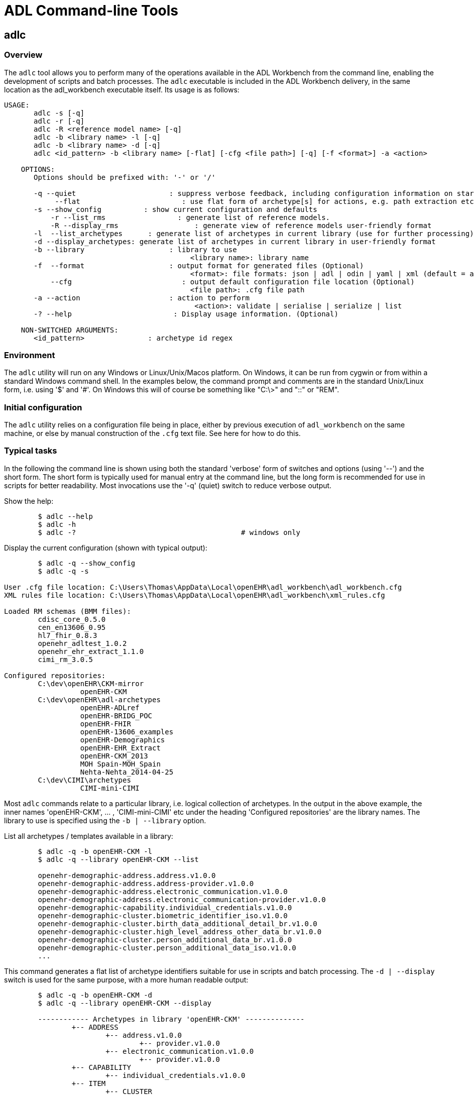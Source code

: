 = ADL Command-line Tools

== adlc

=== Overview

The `adlc` tool allows you to perform many of the operations available in the ADL Workbench from the command line, enabling the development of scripts and batch processes. The `adlc` executable is included in the ADL Workbench delivery, in the same location as the adl_workbench executable itself. Its usage is as follows:

--------
USAGE:
       adlc -s [-q]
       adlc -r [-q]
       adlc -R <reference model name> [-q]
       adlc -b <library name> -l [-q]
       adlc -b <library name> -d [-q]
       adlc <id_pattern> -b <library name> [-flat] [-cfg <file path>] [-q] [-f <format>] -a <action>

    OPTIONS:
       Options should be prefixed with: '-' or '/'

       -q --quiet                      : suppress verbose feedback, including configuration information on startup (Optional)
            --flat                        : use flat form of archetype[s] for actions, e.g. path extraction etc (Optional)
       -s --show_config          : show current configuration and defaults
	   -r --list_rms                 : generate list of reference models.
	   -R --display_rms		     : generate view of reference models user-friendly format
       -l  --list_archetypes      : generate list of archetypes in current library (use for further processing)
       -d --display_archetypes: generate list of archetypes in current library in user-friendly format
       -b --library                    : library to use
                                            <library name>: library name
       -f  --format                    : output format for generated files (Optional)
                                            <format>: file formats: json | adl | odin | yaml | xml (default = adl)
           --cfg                          : output default configuration file location (Optional)
                                            <file path>: .cfg file path
       -a --action                     : action to perform
                                             <action>: validate | serialise | serialize | list
       -? --help                        : Display usage information. (Optional)

    NON-SWITCHED ARGUMENTS:
       <id_pattern>               : archetype id regex
--------

=== Environment

The `adlc` utility will run on any Windows or Linux/Unix/Macos platform. On Windows, it can be run from cygwin or from within a standard Windows command shell. In the examples below, the command prompt and comments are in the standard Unix/Linux form, i.e. using '$' and '#'. On Windows this will of course be something like "C:\>" and "::" or "REM".

=== Initial configuration

The `adlc` utility relies on a configuration file being in place, either by previous execution of `adl_workbench` on the same machine, or else by manual construction of the `.cfg` text file. See here for how to do this.

=== Typical tasks

In the following the command line is shown using both the standard 'verbose' form of switches and options (using '--') and the short form. The short form is typically used for manual entry at the command line, but the long form is recommended for use in scripts for better readability. Most invocations use the '-q' (quiet) switch to reduce verbose output.

Show the help:

[source, bash]
--------
	$ adlc --help
	$ adlc -h
	$ adlc -?					# windows only
--------

Display the current configuration (shown with typical output):

[source, bash]
--------
	$ adlc -q --show_config
	$ adlc -q -s

User .cfg file location: C:\Users\Thomas\AppData\Local\openEHR\adl_workbench\adl_workbench.cfg
XML rules file location: C:\Users\Thomas\AppData\Local\openEHR\adl_workbench\xml_rules.cfg

Loaded RM schemas (BMM files):
        cdisc_core_0.5.0
        cen_en13606_0.95
        hl7_fhir_0.8.3
        openehr_adltest_1.0.2
        openehr_ehr_extract_1.1.0
        cimi_rm_3.0.5

Configured repositories:
        C:\dev\openEHR\CKM-mirror
                  openEHR-CKM
        C:\dev\openEHR\adl-archetypes
                  openEHR-ADLref
                  openEHR-BRIDG_POC
                  openEHR-FHIR
                  openEHR-13606_examples
                  openEHR-Demographics
                  openEHR-EHR_Extract
                  openEHR-CKM_2013
                  MOH Spain-MOH_Spain
                  Nehta-Nehta_2014-04-25
        C:\dev\CIMI\archetypes
                  CIMI-mini-CIMI
--------

Most `adlc` commands relate to a particular library, i.e. logical collection of archetypes. In the output in the above example, the inner names 'openEHR-CKM', ... , 'CIMI-mini-CIMI' etc under the heading 'Configured repositories' are the library names. The library to use is specified using the `-b | --library` option.

List all archetypes / templates available in a library:

[source, bash]
--------
	$ adlc -q -b openEHR-CKM -l
	$ adlc -q --library openEHR-CKM --list

	openehr-demographic-address.address.v1.0.0
	openehr-demographic-address.address-provider.v1.0.0
	openehr-demographic-address.electronic_communication.v1.0.0
	openehr-demographic-address.electronic_communication-provider.v1.0.0
	openehr-demographic-capability.individual_credentials.v1.0.0
	openehr-demographic-cluster.biometric_identifier_iso.v1.0.0
	openehr-demographic-cluster.birth_data_additional_detail_br.v1.0.0
	openehr-demographic-cluster.high_level_address_other_data_br.v1.0.0
	openehr-demographic-cluster.person_additional_data_br.v1.0.0
	openehr-demographic-cluster.person_additional_data_iso.v1.0.0
	...
--------

This command generates a flat list of archetype identifiers suitable for use in scripts and batch processing. The `-d | --display` switch is used for the same purpose, with a more human readable output:

[source, bash]
--------
	$ adlc -q -b openEHR-CKM -d
	$ adlc -q --library openEHR-CKM --display

	------------ Archetypes in library 'openEHR-CKM' --------------
		+-- ADDRESS
			+-- address.v1.0.0
				+-- provider.v1.0.0
			+-- electronic_communication.v1.0.0
				+-- provider.v1.0.0
		+-- CAPABILITY
			+-- individual_credentials.v1.0.0
		+-- ITEM
			+-- CLUSTER
				+-- biometric_identifier_iso.v1.0.0
				+-- birth_data_additional_detail_br.v1.0.0
				+-- high_level_address_other_data_br.v1.0.0
				+-- identifier_other_details.v1.0.0
				+-- individual_credentials_iso.v1.0.0
				+-- individual_provider_credentials_iso.v1.0.0
				+-- person_additional_data_br.v1.0.0
				+-- person_additional_data_iso.v1.0.0
				+-- person_birth_data_iso.v1.0.0
				+-- person_death_data_iso.v1.0.0
				+-- person_identifier.v1.0.0
					+-- provider.v1.0.0
				+-- person_other_birth_data_br.v1.0.0
				+-- person_other_death_data.v1.0.0
				+-- provider_identifier.v1.0.0
				+-- registration_other_data.v1.0.0
--------

The next set of invocations uses the `-a | --action` switch to indicate a specific action to perform, and a regex (PERL) pattern on the archetype id to indicate which archetypes to apply the action to (note: this is a true regular expression, not a command-line glob expression: use `.*` to match anything, not just `*`).

The following command lists (`--action list`) all archetypes whose identifiers match the regex pattern `.*problem.*`:

[source, bash]
--------
	$ adlc -q -b openEHR-CKM -a list .*problem.*
	$ adlc -q --library openEHR-CKM --action list .*problem.*

	openEHR-EHR-COMPOSITION.problem_list.v1.0.0
	openEHR-EHR-EVALUATION.problem.v1.0.0
	openEHR-EHR-SECTION.problem_list.v1.0.0
	openEHR-EHR-EVALUATION.problem-diagnosis.v1.0.0
--------

The following command validates (`--action validate`) the archetype `openEHR-EHR-EVALUATION.problem-diagnosis.v1.0.0`. With the -q option, there is no output, because the archetype validates; in verbose mode, warnings will be shown:

[source, bash]
--------
	$ adlc -q -b openEHR-CKM -a validate openEHR-EHR-EVALUATION.problem-diagnosis.v1.0.0
	$ adlc -q --library openEHR-CKM --action validate openEHR-EHR-EVALUATION.problem-diagnosis.v1.0.0
	$ # no output
	$ adlc --library openEHR-CKM --action validate openEHR-EHR-EVALUATION.problem-diagnosis.v1.0.0

	------------- compiling ARCHETYPE ---- openEHR-EHR-EVALUATION.problem.v1.0.0 -------------
	WARNING (WCACA) attribute items in object node at /data[at0001|structure|]/items[at0014|Aetiology|]/items cardinality 1..* same as in reference model
	WARNING (WCACA) attribute items in object node at /data[at0001|structure|]/items[at0018|Occurrences or exacerbations|]/items cardinality 1..* same as in referen
	ce model
	WARNING (WCACA) attribute items in object node at /data[at0001|structure|]/items[at0018|Occurrences or exacerbations|]/items[at0021|Occurrence/exacerbation|]/it
	ems cardinality 1..* same as in reference model
	WARNING (WCACA) attribute items in object node at /data[at0001|structure|]/items[at0026|Related problems|]/items cardinality 1..* same as in reference model
	WARNING (WCACA) attribute items in object node at /data[at0001|structure|]/items[at0026|Related problems|]/items[at0027|Related problem|]/items cardinality 1..*
	 same as in reference model
	WARNING (WCACA) attribute items in object node at /protocol[at0032|Tree|]/items cardinality 0..* same as in reference model
	WARNING (WCACA) attribute items in object node at /protocol[at0032|Tree|]/items[at0033|References|]/items cardinality 1..* same as in reference model
	------------- compiling ARCHETYPE ---- openEHR-EHR-EVALUATION.problem-diagnosis.v1.0.0 -------------
	WARNING (WOUC) code at0.37 in ontology not used in archetype definition
	WARNING (WOUC) code at0.38 in ontology not used in archetype definition
	WARNING (WOUC) code at0.39 in ontology not used in archetype definition
	...
--------

The following command serialises (`--action serialise`) the differential form of the (specialised) archetype `openEHR-EHR-EVALUATION.problem-diagnosis.v1.0.0` to JSON syntax. The default output format is ADL; YAML, XML and ODIN are also supported.

[source, bash]
--------
	$ adlc -q -b openEHR-CKM -a serialise -f json openEHR-EHR-EVALUATION.problem-diagnosis.v1.0.0
	$ adlc -q --library openEHR-CKM --action serialise --format json openEHR-EHR-EVALUATION.problem-diagnosis.v1.0.0
--------

The result is as follows:

[source, adl]
--------
	{
			"original_language": "ISO_639-1::en",
			"translations": [{
					"de": {
							"language": "ISO_639-1::de",
							"author": [{
									"name": "Jasmin Buck, Sebastian Garde",
									"organisation": "University of Heidelberg, Central Queensland University"
							}]
					},
					"pt-br": {
							"language": "ISO_639-1::pt-br",
							"author": [{
									"name": "Marco Borges",
									"organisation": "P2D",
									"email": "marco.borges@p2d.com.br"
							}],
							"accreditation": "P2D Health Advisor Council"
					}
			}],
			"description": {
					"original_author": [{
							"name": "Sam Heard",
							"organisation": "Ocean Informatics",
							"email": "sam.heard@oceaninformatics.com",
							"date": "23/04/2006"
	...
	   "parent_archetype_id": "openEHR-EHR-EVALUATION.problem.v1.0.0",
	   "definition": {
			   "rm_type_name": "EVALUATION",
			   "node_id": "at0000.1",
			   "attributes": [
					   {
							   "rm_attribute_name": "value",
							   "differential_path": "/data[at0001]/items[at0002.1]",
							   "children": [
									   {
											   "rm_type_name": "DV_CODED_TEXT",
											   "attributes": [
													   {
															   "rm_attribute_name": "defining_code",
															   "children": [
																	   {
																			   "rm_type_name": "CODE_PHRASE",
																			   "target": "ac0.1"
																	   }
															   ],
															   "is_multiple": false
													   }
											   ]
									   }
							   ],
							   "is_multiple": false

	...
--------

The following command serialises (`--action serialise`) the flat form (`--flat`) of the archetype `openEHR-EHR-EVALUATION.problem-diagnosis.v1.0.0` to ADL syntax.

[source, adl]
--------
	$ adlc -q -b openEHR-CKM -a serialise --flat openEHR-EHR-EVALUATION.problem-diagnosis.v1.0.0
	$ adlc -q --library openEHR-CKM --action serialise --flat openEHR-EHR-EVALUATION.problem-diagnosis.v1.0.0

	archetype (adl_version=1.5; generated)
		openEHR-EHR-EVALUATION.problem-diagnosis.v1.0.0

	specialize
		openEHR-EHR-EVALUATION.problem.v1.0.0

	language
		original_language = <[ISO_639-1::en]>
		translations = <
			["de"] = <
				language = <[ISO_639-1::de]>
				author = <
					["name"] = <"Jasmin Buck, Sebastian Garde">
					["organisation"] = <"University of Heidelberg, Central Queensland University">
				>
			>
	...
	definition
		EVALUATION[at0000.1] matches {  -- Diagnosis
			data matches {
				ITEM_TREE[at0001] matches {     -- structure
					items cardinality matches {1..*; ordered} matches {
						ELEMENT[at0002.1] matches {     -- Diagnosis
							value matches {
								DV_CODED_TEXT matches {
									defining_code matches {[ac0.1]}     -- Any term that 'is_a' diagnosis
								}
							}
						}
						ELEMENT[at0009] occurrences matches {0..1} matches {    -- Clinical description
							value matches {
								DV_TEXT matches {*}
							}
						}
						ELEMENT[at0.32] occurrences matches {0..1} matches {    -- Status
							value matches {
								DV_CODED_TEXT matches {
									defining_code matches {
										[local::
										at0.33,         -- provisional
										at0.34] -- working
									}
								}
							}
                        }
                    }
                }
            }
        }
--------